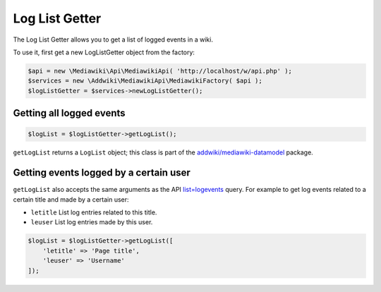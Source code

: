 Log List Getter
===============

The Log List Getter allows you to get a list of logged events in a wiki.

To use it, first get a new LogListGetter object from the factory:

.. code-block:: php

   $api = new \Mediawiki\Api\MediawikiApi( 'http://localhost/w/api.php' );
   $services = new \Addwiki\MediawikiApi\MediawikiFactory( $api );
   $logListGetter = $services->newLogListGetter();


Getting all logged events
-------------------------
.. code-block:: php

   $logList = $logListGetter->getLogList();

``getLogList`` returns a ``LogList`` object; this class is part of the `addwiki/mediawiki-datamodel`_ package.

.. _addwiki/mediawiki-datamodel: https://packagist.org/packages/addwiki/mediawiki-datamodel

 
Getting events logged by a certain user
---------------------------------------
``getLogList`` also accepts the same arguments as the API `list=logevents`_ query. For example to get log events related to a certain title and made by a certain user:

.. _list=logevents: https://www.mediawiki.org/wiki/API:Logevents

* ``letitle`` List log entries related to this title.
* ``leuser`` List log entries made by this user.

.. code-block:: php

   $logList = $logListGetter->getLogList([
       'letitle' => 'Page title',
       'leuser' => 'Username'
   ]);